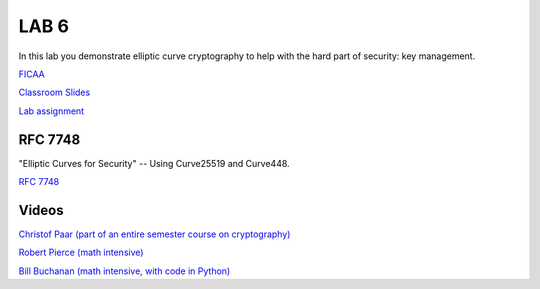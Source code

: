 LAB 6
=====

In this lab you demonstrate elliptic curve cryptography to help with the hard part of security: key management.

`FICAA <../FICAA.pdf>`_

`Classroom Slides <Lab6_classroom.pdf>`_

`Lab assignment <lab6.pdf>`_

RFC 7748
--------

"Elliptic Curves for Security" -- Using Curve25519 and Curve448.

`RFC 7748 <https://www.rfc-editor.org/rfc/rfc7748>`_

Videos
------

`Christof Paar (part of an entire semester course on cryptography) <https://www.youtube.com/watch?v=vnpZXJL6QCQ>`_
 
`Robert Pierce (math intensive) <https://www.youtube.com/watch?v=F3zzNa42-tQ>`_

`Bill Buchanan (math intensive, with code in Python) <https://www.youtube.com/watch?v=o9AdiGjOb_I>`_

